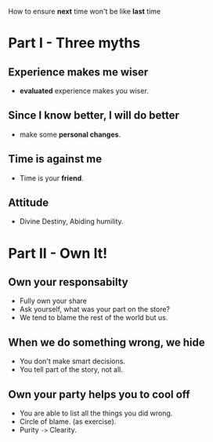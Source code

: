 How to ensure *next* time won't be like *last* time

* Part I - Three myths
** Experience makes me wiser
   - *evaluated* experience makes you wiser.

** Since I know better, I will do better
   - make some *personal changes*.

** Time is against me
   - Time is your *friend*.

** Attitude
   - Divine Destiny, Abiding humility.

* Part II - Own It!

** Own your responsabilty
   - Fully own your share
   - Ask yourself, what was your part on the store?
   - We tend to blame the rest of the world but us.
** When we do something wrong, we hide
   - You don't make smart decisions.
   - You tell part of the story, not all.
** Own your party helps you to cool off
   - You are able to list all the things you did wrong.
   - Circle of blame. (as exercise).
   - Purity ~->~ Clearity.
